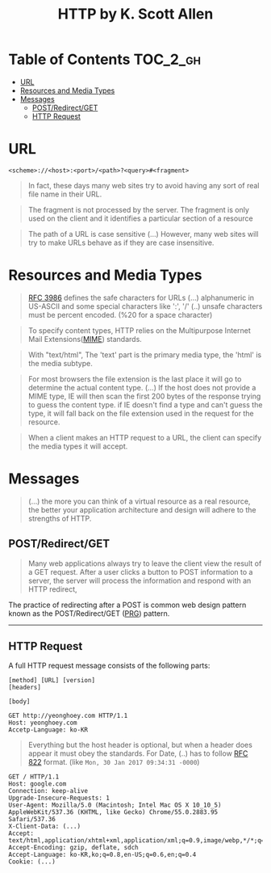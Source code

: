 #+TITLE: HTTP by K. Scott Allen

* Table of Contents :TOC_2_gh:
 - [[#url][URL]]
 - [[#resources-and-media-types][Resources and Media Types]]
 - [[#messages][Messages]]
   - [[#postredirectget][POST/Redirect/GET]]
   - [[#http-request][HTTP Request]]

* URL
#+BEGIN_EXAMPLE
  <scheme>://<host>:<port>/<path>?<query>#<fragment>
#+END_EXAMPLE

#+BEGIN_QUOTE
In fact, these days many web sites try to avoid having any sort of real file name in their URL.
#+END_QUOTE

#+BEGIN_QUOTE
The fragment is not processed by the server.  The fragment is only used on the client and it identifies a
particular section of a resource
#+END_QUOTE

#+BEGIN_QUOTE
The path of a URL is case sensitive (...)
However, many web sites will try to make URLs behave as if they are case insensitive.
#+END_QUOTE

* Resources and Media Types
#+BEGIN_QUOTE
[[https://www.ietf.org/rfc/rfc3986.txt][RFC 3986]] defines the safe characters for URLs (...) alphanumeric in US-ASCII and some special characters like ':', '/'
(..) unsafe characters must be percent encoded. (%20 for a space character)
#+END_QUOTE

#+BEGIN_QUOTE
To specify content types, HTTP relies on the Multipurpose Internet Mail Extensions([[https://en.wikipedia.org/wiki/MIME][MIME]]) standards.
#+END_QUOTE

#+BEGIN_QUOTE
With "text/html", The 'text' part is the primary media type, the 'html' is the media subtype.
#+END_QUOTE

#+BEGIN_QUOTE
For most browsers the file extension is the last place it will go to determine the actual content type.
(...) If the host does not provide a MIME type, IE will then scan the first 200 bytes of the response
trying to guess the content type.  if IE doesn't find a type and can't guess the type,
it will fall back on the file extension used in the request for the resource.
#+END_QUOTE

#+BEGIN_QUOTE
When a client makes an HTTP request to a URL, the client can specify the media types it will accept.
#+END_QUOTE

* Messages
#+BEGIN_QUOTE
(...) the more you can think of a virtual resource as a real resource,
the better your application architecture and design will adhere to the strengths of HTTP.
#+END_QUOTE

** POST/Redirect/GET
#+BEGIN_QUOTE
Many web applications always try to leave the client view the result of a GET request.
After a user clicks a button to POST information to a server, the server will process the information
and respond with an HTTP redirect,
#+END_QUOTE

The practice of redirecting after a POST is common web design pattern known as the
POST/Redirect/GET ([[https://en.wikipedia.org/wiki/Post/Redirect/Get][PRG]]) pattern.

[[file:img/screenshot_2017-01-30_18-12-14.png]]
-----
[[file:img/screenshot_2017-01-30_18-16-17.png]]

** HTTP Request
A full HTTP request message consists of the following parts:
#+BEGIN_EXAMPLE
  [method] [URL] [version]
  [headers]

  [body]
#+END_EXAMPLE

#+BEGIN_EXAMPLE
GET http://yeonghoey.com HTTP/1.1
Host: yeonghoey.com
Accetp-Language: ko-KR
#+END_EXAMPLE

#+BEGIN_QUOTE
Everything but the host header is optional,
but when a header does appear it must obey the standards.
For Date, (..) has to follow [[https://www.ietf.org/rfc/rfc0822.txt][RFC 822]] format. (like ~Mon, 30 Jan 2017 09:34:31 -0000~)
#+END_QUOTE

#+BEGIN_EXAMPLE
  GET / HTTP/1.1
  Host: google.com
  Connection: keep-alive
  Upgrade-Insecure-Requests: 1
  User-Agent: Mozilla/5.0 (Macintosh; Intel Mac OS X 10_10_5) AppleWebKit/537.36 (KHTML, like Gecko) Chrome/55.0.2883.95 Safari/537.36
  X-Client-Data: (...)
  Accept: text/html,application/xhtml+xml,application/xml;q=0.9,image/webp,*/*;q=0.8
  Accept-Encoding: gzip, deflate, sdch
  Accept-Language: ko-KR,ko;q=0.8,en-US;q=0.6,en;q=0.4
  Cookie: (...)
#+END_EXAMPLE
